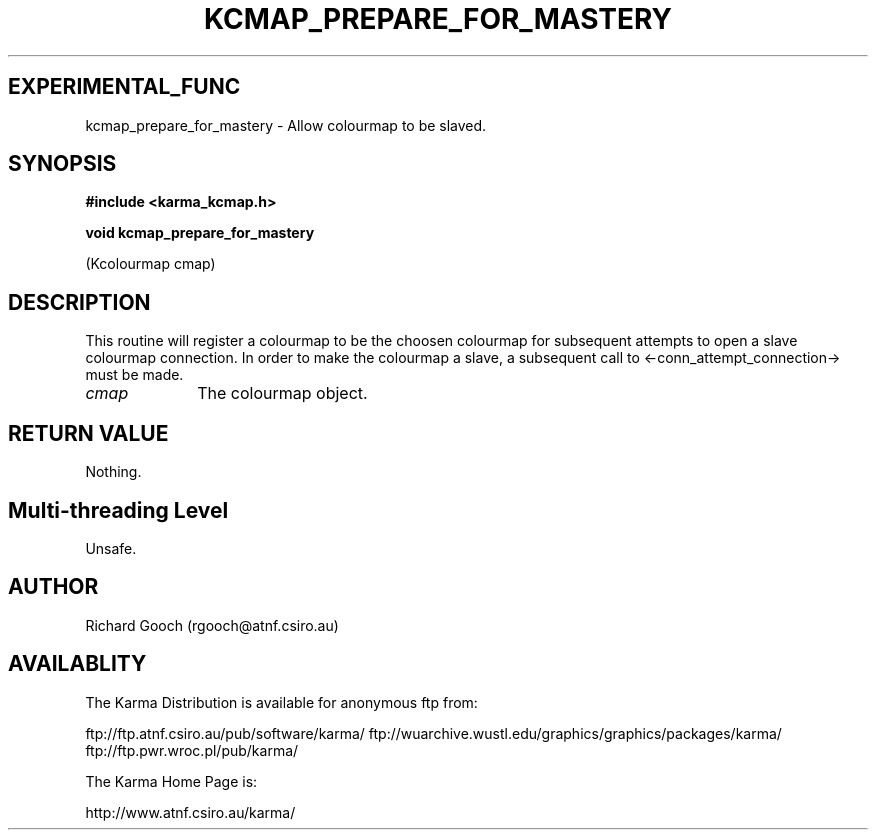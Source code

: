 .TH KCMAP_PREPARE_FOR_MASTERY 3 "13 Nov 2005" "Karma Distribution"
.SH EXPERIMENTAL_FUNC
kcmap_prepare_for_mastery \- Allow colourmap to be slaved.
.SH SYNOPSIS
.B #include <karma_kcmap.h>
.sp
.B void kcmap_prepare_for_mastery
.sp
(Kcolourmap cmap)
.SH DESCRIPTION
This routine will register a colourmap to be the choosen
colourmap for subsequent attempts to open a slave colourmap connection. In
order to make the colourmap a slave, a subsequent call to
<-conn_attempt_connection-> must be made.
.IP \fIcmap\fP 1i
The colourmap object.
.SH RETURN VALUE
Nothing.
.SH Multi-threading Level
Unsafe.
.SH AUTHOR
Richard Gooch (rgooch@atnf.csiro.au)
.SH AVAILABLITY
The Karma Distribution is available for anonymous ftp from:

ftp://ftp.atnf.csiro.au/pub/software/karma/
ftp://wuarchive.wustl.edu/graphics/graphics/packages/karma/
ftp://ftp.pwr.wroc.pl/pub/karma/

The Karma Home Page is:

http://www.atnf.csiro.au/karma/
